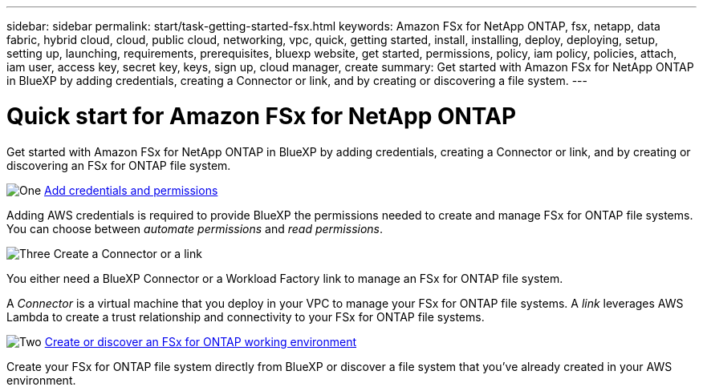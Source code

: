 ---
sidebar: sidebar
permalink: start/task-getting-started-fsx.html
keywords: Amazon FSx for NetApp ONTAP, fsx, netapp, data fabric, hybrid cloud, cloud, public cloud, networking, vpc, quick, getting started, install, installing, deploy, deploying, setup, setting up, launching, requirements, prerequisites, bluexp website, get started, permissions, policy, iam policy, policies, attach, iam user, access key, secret key, keys, sign up, cloud manager, create
summary: Get started with Amazon FSx for NetApp ONTAP in BlueXP by adding credentials, creating a Connector or link, and by creating or discovering a file system.
---

= Quick start for Amazon FSx for NetApp ONTAP
:hardbreaks:
:nofooter:
:icons: font
:linkattrs:
:imagesdir: ../media/

[.lead]
Get started with Amazon FSx for NetApp ONTAP in BlueXP by adding credentials, creating a Connector or link, and by creating or discovering an FSx for ONTAP file system.

.image:https://raw.githubusercontent.com/NetAppDocs/common/main/media/number-1.png[One] link:../requirements/task-setting-up-permissions-fsx.html[Add credentials and permissions]

[role="quick-margin-para"]
Adding AWS credentials is required to provide BlueXP the permissions needed to create and manage FSx for ONTAP file systems. You can choose between _automate permissions_ and _read permissions_.

.image:https://raw.githubusercontent.com/NetAppDocs/common/main/media/number-2.png[Three] Create a Connector or a link

[role="quick-margin-para"]
You either need a BlueXP Connector or a Workload Factory link to manage an FSx for ONTAP file system.

[role="quick-margin-para"][role="quick-margin-para"]
A _Connector_ is a virtual machine that you deploy in your VPC to manage your FSx for ONTAP file systems. A _link_ leverages AWS Lambda to create a trust relationship and connectivity to your FSx for ONTAP file systems.

.image:https://raw.githubusercontent.com/NetAppDocs/common/main/media/number-3.png[Two] link:../use/task-creating-fsx-working-environment.html[Create or discover an FSx for ONTAP working environment]

[role="quick-margin-para"]
Create your FSx for ONTAP file system directly from BlueXP or discover a file system that you've already created in your AWS environment.